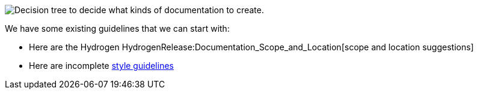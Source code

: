 image:Documentation Decision Making.png[Decision tree to decide what
kinds of documentation to
create.,title="Decision tree to decide what kinds of documentation to create."]

We have some existing guidelines that we can start with:

* Here are the Hydrogen
HydrogenRelease:Documentation_Scope_and_Location[scope and location
suggestions]
* Here are incomplete link:General_Style_Guidelines[style guidelines]

